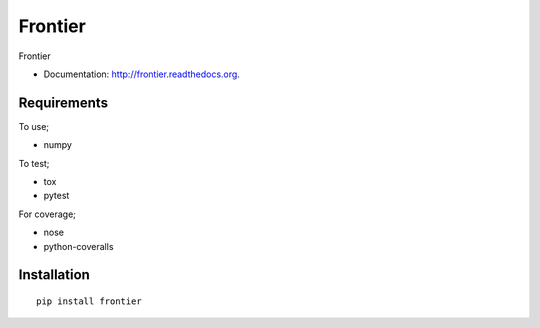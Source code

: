 ===============================
Frontier
===============================

.. image:: https://badge.fury.io/py/frontier.png
    :target: http://badge.fury.io/py/frontier

.. image:: https://travis-ci.org/SamStudio8/frontier.png?branch=master
        :target: https://travis-ci.org/SamStudio8/frontier

.. image:: https://coveralls.io/repos/SamStudio8/frontier/badge.png?branch=master
        :target: https://coveralls.io/repos/SamStudio8/frontier

Frontier

* Documentation: http://frontier.readthedocs.org.

Requirements
------------
To use;

* numpy

To test;

* tox
* pytest

For coverage;

* nose
* python-coveralls

Installation
------------

::

    pip install frontier

